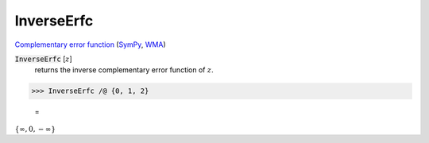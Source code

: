 InverseErfc
===========

`Complementary error function <https://en.wikipedia.org/wiki/Error_function#Complementary_error_function>`_    (`SymPy <https://docs.sympy.org/latest/modules/functions/special.html?sympy.functions.special.error_functions.erfcinv>`_,    `WMA <https://reference.wolfram.com/language/ref/InverseErfc.html>`_)

:code:`InverseErfc` [:math:`z`]
    returns the inverse complementary error function of :math:`z`.





>>> InverseErfc /@ {0, 1, 2}

    =
:math:`\left\{\infty ,0,-\infty \right\}`



